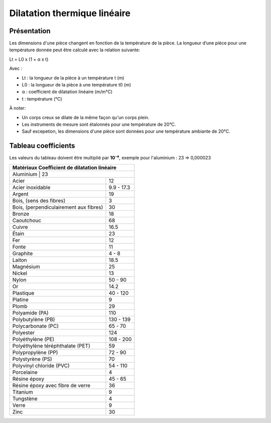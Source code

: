 Dilatation thermique linéaire 
=============================

Présentation
------------

Les dimensions d'une pièce changent en fonction de la température de la pièce. La longueur d’une pièce pour une température donnée peut être calculé avec la relation suivante:

Lt = L0 x (1 + α x t)

Avec :

- Lt : la longueur de la pièce à un température t (m)
- L0 : la longueur de la pièce à une température t0 (m)
- α : coefficient de dilatation linéaire (m/m°C)
- t : température (°C)

À noter:

- Un corps creux se dilate de la même façon qu'un corps plein.
- Les instruments de mesure sont étalonnés pour une température de 20°C.
- Sauf excepetion, les dimensions d'une pièce sont données pour une température ambiante de 20°C.

Tableau coefficients
--------------------

Les valeurs du tableau doivent être multiplié par **10⁻⁶**, exemple pour l'aluminium : 23 => 0,000023

+-----------------------------------------------------------------------------+
| Matériaux                                Coefficient de dilatation linéaire |
+=============================================================================+
| Aluminium                              | 23                                 |
+----------------------------------------+------------------------------------+
| Acier                                  | 12                                 |
+----------------------------------------+------------------------------------+
| Acier inoxidable                       | 9.9 - 17.3                         |
+----------------------------------------+------------------------------------+
| Argent                                 | 19                                 |
+----------------------------------------+------------------------------------+
| Bois, (sens des fibres)                | 3                                  |
+----------------------------------------+------------------------------------+
| Bois, (perpendiculairement aux fibres) | 30                                 |
+----------------------------------------+------------------------------------+
| Bronze                                 | 18                                 |
+----------------------------------------+------------------------------------+
| Caoutchouc                             | 68                                 |
+----------------------------------------+------------------------------------+
| Cuivre                                 | 16.5                               |
+----------------------------------------+------------------------------------+
| Étain                                  | 23                                 |
+----------------------------------------+------------------------------------+
| Fer                                    | 12                                 |
+----------------------------------------+------------------------------------+
| Fonte                                  | 11                                 |
+----------------------------------------+------------------------------------+
| Graphite                               | 4 - 8                              |
+----------------------------------------+------------------------------------+
| Laiton                                 | 18.5                               |
+----------------------------------------+------------------------------------+
| Magnésium                              | 25                                 |
+----------------------------------------+------------------------------------+
| Nickel                                 | 13                                 |
+----------------------------------------+------------------------------------+
| Nylon                                  | 50 - 90                            |
+----------------------------------------+------------------------------------+
| Or                                     | 14.2                               |
+----------------------------------------+------------------------------------+
| Plastique                              | 40 - 120                           |
+----------------------------------------+------------------------------------+
| Platine                                | 9                                  |
+----------------------------------------+------------------------------------+
| Plomb                                  | 29                                 |
+----------------------------------------+------------------------------------+
| Polyamide (PA)                         | 110                                |
+----------------------------------------+------------------------------------+
| Polybutylène (PB)                      | 130 - 139                          |
+----------------------------------------+------------------------------------+
| Polycarbonate (PC)                     | 65 - 70                            |
+----------------------------------------+------------------------------------+
| Polyester                              | 124                                |
+----------------------------------------+------------------------------------+
| Polyéthylène (PE)                      | 108 - 200                          |
+----------------------------------------+------------------------------------+
| Polyéthylène téréphthalate (PET)       | 59                                 |
+----------------------------------------+------------------------------------+
| Polypropylène (PP)                     | 72 - 90                            |
+----------------------------------------+------------------------------------+
| Polystyrène (PS)                       | 70                                 |
+----------------------------------------+------------------------------------+
| Polyvinyl chloride (PVC)               | 54 - 110                           |
+----------------------------------------+------------------------------------+
| Porcelaine                             | 4                                  |
+----------------------------------------+------------------------------------+
| Résine époxy                           | 45 - 65                            |
+----------------------------------------+------------------------------------+
| Résine époxy avec fibre de verre       | 36                                 |
+----------------------------------------+------------------------------------+
| Titanium                               | 9                                  |
+----------------------------------------+------------------------------------+
| Tungstène                              | 4                                  |
+----------------------------------------+------------------------------------+
| Verre                                  | 9                                  |
+----------------------------------------+------------------------------------+
| Zinc                                   | 30                                 |
+----------------------------------------+------------------------------------+
